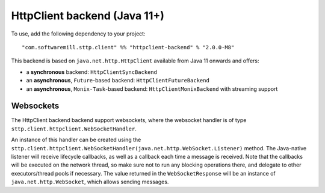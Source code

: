 HttpClient backend (Java 11+)
=============================

To use, add the following dependency to your project::

  "com.softwaremill.sttp.client" %% "httpclient-backend" % "2.0.0-M8"

This backend is based on ``java.net.http.HttpClient`` available from Java 11 onwards and offers:

* a **synchronous** backend: ``HttpClientSyncBackend``
* an **asynchronous**, ``Future``-based backend: ``HttpClientFutureBackend``
* an **asynchronous**, ``Monix-Task``-based backend: ``HttpClientMonixBackend`` with streaming support

Websockets
----------

The HttpClient backend backend support websockets, where the websocket handler is of type ``sttp.client.httpclient.WebSocketHandler``.

An instance of this handler can be created using the ``sttp.client.httpclient.WebSocketHandler(java.net.http.WebSocket.Listener)`` method. The Java-native listener will receive lifecycle callbacks, as well as a callback each time a message is received. Note that the callbacks will be executed on the network thread, so make sure not to run any blocking operations there, and delegate to other executors/thread pools if necessary. The value returned in the ``WebSocketResponse`` will be an instance of ``java.net.http.WebSocket``, which allows sending messages.

